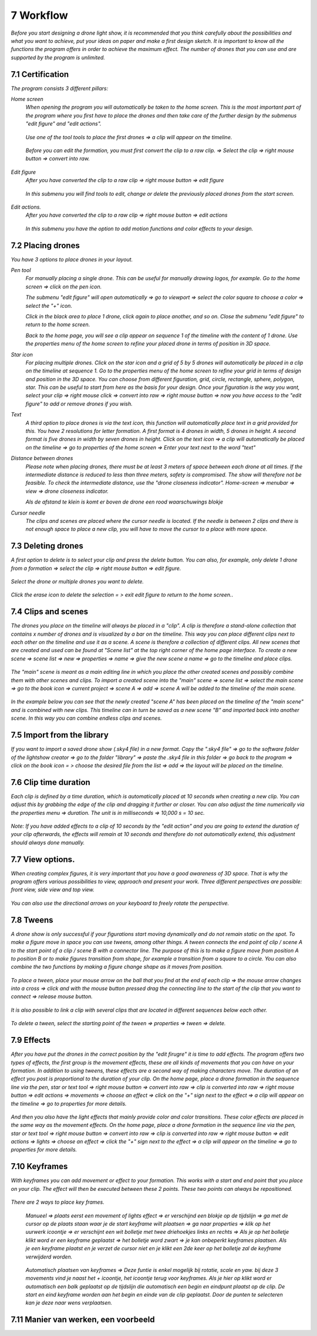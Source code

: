 -----------
7 Workflow
-----------

*Before you start designing a drone light show, it is recommended that you think carefully about the possibilities and what you want to achieve, put your ideas on paper and make a first design sketch. It is important to know all the functions the program offers in order to achieve the maximum effect.
The number of drones that you can use and are supported by the program is unlimited.*

7.1 Certification
-----------------

*The program consists 3 different pillars:*

*Home screen*
 *When opening the program you will automatically be taken to the home screen. This is the most important part of the program where you first have to place the drones and then take care of the further design by the submenus "edit figure" and "edit actions".*

  .. image:: images/117.jpg

 *Use one of the tool tools to place the first drones => a clip will appear on the timeline.*

  .. image:: images/118.jpg

 *Before you can edit the formation, you must first convert the clip to a raw clip. => Select the clip => right mouse button => convert into raw.*

  .. image:: images/115.jpg

*Edit figure*
 *After you have converted the clip to a raw clip => right mouse button => edit figure*

  .. image:: images/119.jpg

 *In this submenu you will find tools to edit, change or delete the previously placed drones from the start screen.*

  .. image:: images/edit_figure_page.jpg

*Edit actions.*
 *After you have converted the clip to a raw clip => right mouse button => edit actions*

  .. image:: images/120.jpg
  
 *In this submenu you have the option to add motion functions and color effects to your design.* 

  .. image:: images/121.jpg

7.2 Placing drones
-------------------

*You have 3 options to place drones in your layout.*

*Pen tool* 
  *For manually placing a single drone. This can be useful for manually drawing logos, for example. Go to the home screen => click on the pen icon.*

  .. image:: images/101.jpg

  *The submenu "edit figure" will open automatically => go to viewport => select the color square to choose a color => select the "+" icon.*

  .. image:: images/102.jpg

  *Click in the black area to place 1 drone, click again to place another, and so on. Close the submenu "edit figure" to return to the home screen.*

  .. image:: images/103.jpg

  *Back to the home page, you will see a clip appear on sequence 1 of the timeline with the content of 1 drone. Use the properties menu of the home screen to refine your placed drone in terms of position in 3D space.*

  .. image:: images/104.jpg

*Star icon* 
  *For placing multiple drones. Click on the star icon and a grid of 5 by 5 drones will automatically be placed in a clip on the timeline at sequence 1. Go to the properties menu of the home screen to refine your grid in terms of design and position in the 3D space. You can choose from different figuration, grid, circle, rectangle, sphere, polygon, star. This can be useful to start from here as the basis for your design. Once your figuration is the way you want, select your clip => right mouse click => convert into raw => right mouse button => now you have access to the "edit figure" to add or remove drones if you wish.*

  .. image:: images/122.jpg

  .. image:: images/111.jpg

*Text*
  *A third option to place drones is via the text icon, this function will automatically place text in a grid provided for this. You have 2 resolutions for letter formation. A first format is 4 drones in width, 5 drones in height. A second format is five drones in width by seven drones in height. Click on the text icon => a clip will automatically be placed on the timeline => go to properties of the home screen => Enter your text next to the word "text"*

  .. image:: images/113.jpg

  .. image:: images/114.jpg

*Distance between drones*
  *Please note when placing drones, there must be at least 3 meters of space between each drone at all times. If the intermediate distance is reduced to less than three meters, safety is compromised. The show will therefore not be feasible. To check the intermediate distance, use the "drone closeness indicator". Home-screen => menubar => view => drone closeness indicator.*

  .. image:: images/123.jpg

  *Als de afstand te klein is komt er boven de drone een rood waarschuwings blokje*

  .. image:: images/124.jpg

*Cursor needle*
  *The clips and scenes are placed where the cursor needle is located. If the needle is between 2 clips and there is not enough space to place a new clip, you will have to move the cursor to a place with more space.*

  .. image:: images/125.jpg

  .. image:: images/126.jpg

7.3 Deleting drones 
----------------------

*A first option to delete is to select your clip and press the delete button. You can also, for example, only delete 1 drone from a formation => select the clip => right mouse button => edit figure.*

  .. image:: images/127.jpg

*Select the drone or multiple drones you want to delete.*

  .. image:: images/128.jpg

*Click the erase icon to delete the selection = > exit edit figure to return to the home screen.*.

  .. image:: images/129.jpg

  .. image:: images/130.jpg

7.4 Clips and scenes 
---------------------

*The drones you place on the timeline will always be placed in a "clip". A clip is therefore a stand-alone collection that contains x number of drones and is visualized by a bar on the timeline. This way you can place different clips next to each other on the timeline and use it as a scene.  A scene is therefore a collection of different clips. All new scenes that are created and used can be found at "Scene list" at the top right corner of the home page interface. To create a new scene => scene list => new => properties => name => give the new scene a name => go to the timeline and place clips.*

  .. image:: images/131.jpg

  .. image:: images/133.jpg

*The "main" scene is meant as a main editing line in which you place the other created scenes and possibly combine them with other scenes and clips. To import a created scene into the "main" scene => scene list => select the main scene => go to the book icon => current project => scene A => add => scene A will be added to the timeline of the main scene.* 
  
  .. image:: images/134.jpg

*In the example below you can see that the newly created "scene A" has been placed on the timeline of the "main scene" and is combined with new clips. This timeline can in turn be saved as a new scene "B" and imported back into another scene. In this way you can combine endless clips and scenes.*

  .. image:: images/136.jpg

7.5 Import from the library
-----------------------------------

*If you want to import a saved drone show (.sky4 file) in a new format. Copy the ".sky4 file" => go to the software folder of the lightshow creator => go to the folder "library" => paste the .sky4 file in this folder => go back to the program => click on the book icon = > choose the desired file from the list => add => the layout will be placed on the timeline.*

  .. image:: images/143.jpg
  
7.6 Clip time duration
------------------------

*Each clip is defined by a time duration, which is automatically placed at 10 seconds when creating a new clip. You can adjust this by grabbing the edge of the clip and dragging it further or closer. You can also adjust the time numerically via the properties menu => duration. The unit is in milliseconds => 10,000 s = 10 sec.*

  .. image:: images/137.jpg

*Note: If you have added effects to a clip of 10 seconds by the "edit action" and you are going to extend the duration of your clip afterwards, the effects will remain at 10 seconds and therefore do not automatically extend, this adjustment should always done manually.*

  .. image:: images/138.jpg

7.7 View options.
----------------

*When creating complex figures, it is very important that you have a good awareness of 3D space. That is why the program offers various possibilities to view, approach and present your work. Three different perspectives are possible: front view, side view and top view.*

  .. image:: images/139.jpg

  .. image:: images/140.jpg

  .. image:: images/141.jpg

*You can also use the directional arrows on your keyboard to freely rotate the perspective.*

  .. image:: images/142.jpg

7.8 Tweens
----------

*A drone show is only successful if your figurations start moving dynamically and do not remain static on the spot. To make a figure move in space you can use tweens, among other things. A tween connects the end point of clip / scene A to the start point of a clip / scene B with a connector line. The purpose of this is to make a figure move from position A to position B or to make figures transition from shape, for example a transition from a square to a circle. You can also combine the two functions by making a figure change shape as it moves from position.* 

  .. image:: images/144.jpg

  .. image:: images/145.jpg

  .. image:: images/146.jpg

*To place a tween, place your mouse arrow on the ball that you find at the end of each clip => the mouse arrow changes into a cross => click and with the mouse button pressed drag the connecting line to the start of the clip that you want to connect => release mouse button.* 

  .. image:: images/147.jpg

*It is also possible to link a clip with several clips that are located in different sequences below each other.* 

  .. image:: images/148.jpg

*To delete a tween, select the starting point of the tween => properties => tween => delete.* 

  .. image:: images/149.jpg

7.9 Effects
----------------------

*After you have put the drones in the correct position by the "edit firugre" it is time to add effects. The program offers two types of effects, the first group is the movement effects, these are all kinds of movements that you can have on your formation. In addition to using tweens, these effects are a second way of making characters move. The duration of an effect you post is proportional to the duration of your clip. On the home page, place a drone formation in the sequence line via the pen, star or text tool => right mouse button => convert into raw => clip is converted into raw => right mouse button => edit actions => movements => choose an effect => click on the "+" sign next to the effect => a clip will appear on the timeline => go to properties for more details.*

  .. image:: images/150.jpg

*And then you also have the light effects that mainly provide color and color transitions. These color effects are placed in the same way as the movement effects. On the home page, place a drone formation in the sequence line via the pen, star or text tool => right mouse button => convert into raw => clip is converted into raw => right mouse button => edit actions => lights => choose an effect => click the "+" sign next to the effect => a clip will appear on the timeline => go to properties for more details.*

  .. image:: images/151.jpg

7.10 Keyframes
-------------

*With keyframes you can add movement or effect to your formation. This works with a start and end point that you place on your clip. The effect will then be executed between these 2 points. These two points can always be repositioned.*

  .. image:: images/153.jpg

*There are 2 ways to place key frames.*

 *Manueel => plaats eerst een movement of lights effect => er verschijnd een blokje op de tijdslijn => ga met de cursor op de plaats staan waar je de start keyframe wilt plaatsen => ga naar properties => klik op het uurwerk icoontje => er verschijnt een wit bolletje met twee driehoekjes links en rechts => Als je op het bolletje klikt word er een keyframe geplaatst => het bolletje word zwart => je kan onbeperkt keyframes plaatsen. Als je een keyframe plaatst en je verzet de cursor niet en je klikt een 2de keer op het bolletje zal de keyframe verwijderd worden.*

  .. image:: images/154.jpg

  .. image:: images/155.jpg

  .. image:: images/156.jpg

  .. image:: images/157.jpg

 *Automatisch plaatsen van keyframes => Deze funtie is enkel mogelijk bij rotatie, scale en yaw. bij deze 3 movements vind je naast het + icoontje, het icoontje terug voor keyframes. Als je hier op klikt word er automatisch een balk geplaatst op de tijdslijn die automatisch een begin en eindpunt plaatst op de clip. De start en eind keyframe worden aan het begin en einde van de clip geplaatst. Door de punten te selecteren kan je deze naar wens verplaatsen.*

7.11 Manier van werken, een voorbeeld
-------------------------------------






